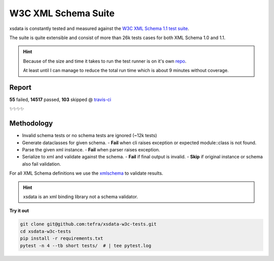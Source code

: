 W3C XML Schema Suite
====================

xsdata is constantly tested and measured against the `W3C XML Schema 1.1 test suite <https://github.com/w3c/xsdtests>`_.

The suite is quite extensible and consist of more than 26k tests cases for both XML Schema 1.0 and 1.1.

.. hint::

    Because of the size and time it takes to run the test runner is on it's own `repo <https://github.com/tefra/xsdata-w3c-tests>`_.

    At least until I can manage to reduce the total run time which is about 9 minutes without coverage.


Report
------

**55** failed, **14517** passed, **103** skipped @ `travis-ci <https://travis-ci.com/tefra/xsdata-w3c-tests>`_

✨✨✨✨

Methodology
-----------

- Invalid schema tests or no schema tests are ignored (~12k tests)
- Generate dataclasses for given schema.
  - **Fail** when cli raises exception or expected module::class is not found.
- Parse the given xml instance.
  - **Fail** when parser raises exception.
- Serialize to xml and validate against the schema.
  - **Fail** if final output is invalid.
  - **Skip** if original instance or schema also fail validation.


For all XML Schema definitions we use the `xmlschema <https://pypi.org/project/xmlschema/>`_ to validate results.


.. hint::

    xsdata is an xml binding library not a schema validator.


**Try it out**

.. code-block:: console

    git clone git@github.com:tefra/xsdata-w3c-tests.git
    cd xsdata-w3c-tests
    pip install -r requirements.txt
    pytest -n 4 --tb short tests/  # | tee pytest.log
